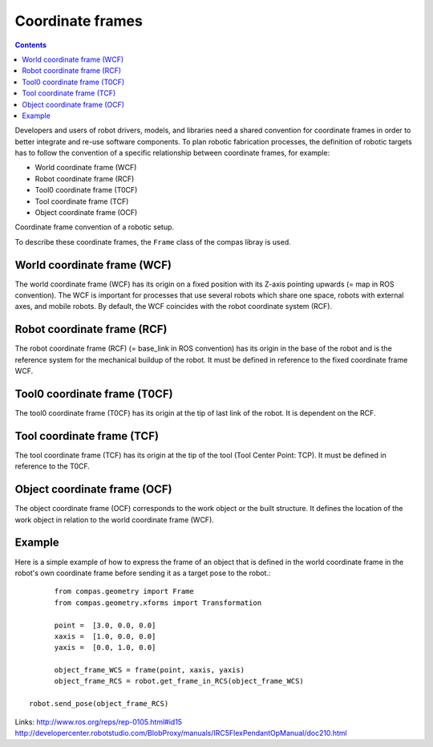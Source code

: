 .. _examples_coordinate_systems:

********************************************************************************
Coordinate frames
********************************************************************************

.. contents::

Developers and users of robot drivers, models, and libraries need a shared convention 
for coordinate frames in order to better integrate and re-use software components. To 
plan robotic fabrication processes, the definition of robotic targets has to follow
the convention of a specific relationship between coordinate frames, for example:

* World coordinate frame (WCF)
* Robot coordinate frame (RCF)
* Tool0 coordinate frame (T0CF)
* Tool coordinate frame (TCF)
* Object coordinate frame (OCF)

.. image:: coord_frames.jpg
Coordinate frame convention of a robotic setup.

To describe these coordinate frames, the ``Frame`` class of the compas libray is used.

World coordinate frame (WCF)
==================
The world coordinate frame (WCF) has its origin on a fixed position with 
its Z-axis pointing upwards (= map in ROS convention). The WCF is important for processes 
that use several robots which share one space, robots with external axes, and mobile robots. 
By default, the WCF coincides with the robot coordinate system (RCF).

Robot coordinate frame (RCF)
==================
The robot coordinate frame (RCF) (= base_link in ROS convention) has its origin 
in the base of the robot and is the reference system for the mechanical buildup of the robot. 
It must be defined in reference to the fixed coordinate frame WCF.

Tool0 coordinate frame (T0CF)
==================
The tool0 coordinate frame (T0CF) has its origin at the tip of last link of the robot. 
It is dependent on the RCF.

Tool coordinate frame (TCF)
==================
The tool coordinate frame (TCF) has its origin at the tip of the tool (Tool 
Center Point: TCP). It must be defined in reference to the T0CF.

Object coordinate frame (OCF)
==================
The object coordinate frame (OCF) corresponds to the work object or the built
structure. It defines the location of the work object in relation to the world 
coordinate frame (WCF).


Example
==================
Here is a simple example of how to express the frame of an object that is defined 
in the world coordinate frame in the robot's own coordinate frame before sending
it as a target pose to the robot.::

	from compas.geometry import Frame
	from compas.geometry.xforms import Transformation

	point =  [3.0, 0.0, 0.0]
	xaxis =  [1.0, 0.0, 0.0]
	yaxis =  [0.0, 1.0, 0.0]
  
	object_frame_WCS = frame(point, xaxis, yaxis)
	object_frame_RCS = robot.get_frame_in_RCS(object_frame_WCS)
  
  robot.send_pose(object_frame_RCS)
  

Links:
http://www.ros.org/reps/rep-0105.html#id15
http://developercenter.robotstudio.com/BlobProxy/manuals/IRC5FlexPendantOpManual/doc210.html

